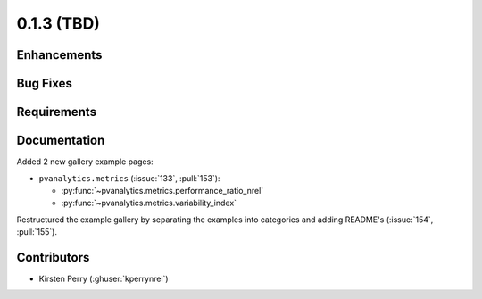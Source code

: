.. _whatsnew_013:

0.1.3 (TBD)
-------------------------

Enhancements
~~~~~~~~~~~~


Bug Fixes
~~~~~~~~~


Requirements
~~~~~~~~~~~~


Documentation
~~~~~~~~~~~~~
Added 2 new gallery example pages:

* ``pvanalytics.metrics`` (:issue:`133`, :pull:`153`):

  * :py:func:`~pvanalytics.metrics.performance_ratio_nrel`
  * :py:func:`~pvanalytics.metrics.variability_index`


Restructured the example gallery by separating the examples into categories
and adding README's (:issue:`154`, :pull:`155`).  

Contributors
~~~~~~~~~~~~

* Kirsten Perry (:ghuser:`kperrynrel`)